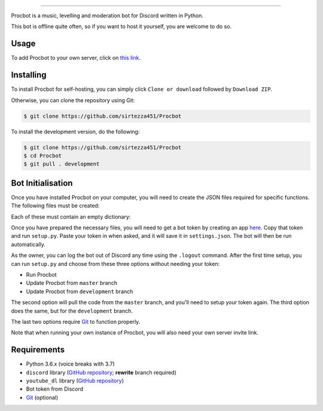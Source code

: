 .. image:: https://i.imgur.com/tidfPif.jpg
==========================================

.. image:: https://discordbots.org/api/widget/status/477014316063784961.svg?noavatar=true
   :target: https://discordbots.org/bot/477014316063784961
.. image:: https://discordbots.org/api/widget/lib/477014316063784961.svg?noavatar=true
   :target: https://discordbots.org/bot/477014316063784961

Procbot is a music, levelling and moderation bot for Discord written in Python.

This bot is offline quite often, so if you want to host it yourself, you are welcome to do so.

Usage
-----

To add Procbot to your own server, click on `this link <https://discordapp.com/api/oauth2/authorize?client_id=477014316063784961&permissions=8&scope=bot>`_.

Installing
----------

To install Procbot for self-hosting, you can simply click ``Clone or download`` followed by ``Download ZIP``.

Otherwise, you can clone the repository using Git:

.. code:: sh

    $ git clone https://github.com/sirtezza451/Procbot

To install the development version, do the following:

.. code:: sh

    $ git clone https://github.com/sirtezza451/Procbot
    $ cd Procbot
    $ git pull . development

Bot Initialisation
------------------

Once you have installed Procbot on your computer, you will need to create the JSON files required
for specific functions. The following files must be created:

.. code:
    guilds.json
    mod_logs.json
    xp.json

Each of these must contain an empty dictionary:

.. code:

    {}

Once you have prepared the necessary files, you will need to get a bot token
by creating an app `here <https://discordapp.com/developers/applications>`_.
Copy that token and run ``setup.py``. Paste your token in when asked, and it
will save it in ``settings.json``. The bot will then be run automatically.

As the owner, you can log the bot out of Discord any time using the ``.logout`` command. After the first time setup,
you can run ``setup.py`` and choose from these three options without needing your token:

* Run Procbot
* Update Procbot from ``master`` branch
* Update Procbot from ``development`` branch

The second option will pull the code from the ``master`` branch, and you'll need to setup your token again.
The third option does the same, but for the ``development`` branch.

The last two options require `Git <https://git-scm.com/>`_ to function properly.

Note that when running your own instance of Procbot, you will also need your own server invite link.

Requirements
------------

* Python 3.6.x (voice breaks with 3.7)
* ``discord`` library (`GitHub repository <https://github.com/Rapptz/discord.py/tree/rewrite>`_; **rewrite** branch required)
* ``youtube_dl`` library (`GitHub repository <https://github.com/rg3/youtube-dl>`_)
* Bot token from Discord
* `Git <https://git-scm.com/>`_ (optional)
